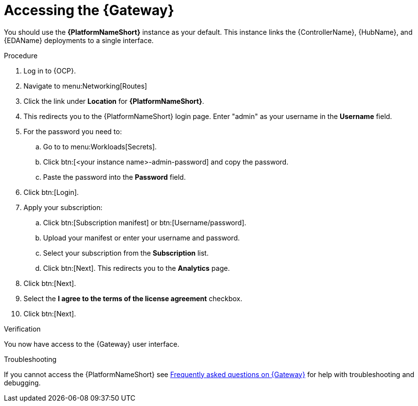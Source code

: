 :_mod-docs-content-type: PROCEDURE

[id="operator-access-aap_{context}"]

= Accessing the {Gateway} 

[role="_abstract"]

You should use the *{PlatformNameShort}* instance as your default. 
This instance links the {ControllerName}, {HubName}, and {EDAName} deployments to a single interface. 

.Procedure

. Log in to {OCP}.
. Navigate to menu:Networking[Routes]
. Click the link under *Location* for *{PlatformNameShort}*.
. This redirects you to the {PlatformNameShort} login page. Enter "admin" as your username in the *Username* field.
. For the password you need to:
.. Go to to menu:Workloads[Secrets].
.. Click btn:[<your instance name>-admin-password] and copy the password. 
.. Paste the password into the *Password* field.
. Click btn:[Login].
. Apply your subscription:
.. Click btn:[Subscription manifest] or btn:[Username/password].
.. Upload your manifest or enter your username and password.
.. Select  your subscription from the *Subscription* list.
.. Click btn:[Next]. This redirects you to the *Analytics* page.
. Click btn:[Next].
. Select the *I agree to the terms of the license agreement* checkbox.
. Click btn:[Next].

.Verification
You now have access to the {Gateway} user interface.

.Troubleshooting
If you cannot access the {PlatformNameShort} see link:{BaseURL}/red_hat_ansible_automation_platform/{PlatformVers}/html-single/installing_on_openshift_container_platform/index#operator-aap-troubleshooting_configure-aap-operator[Frequently asked questions on {Gateway}] for help with troubleshooting and debugging. 

